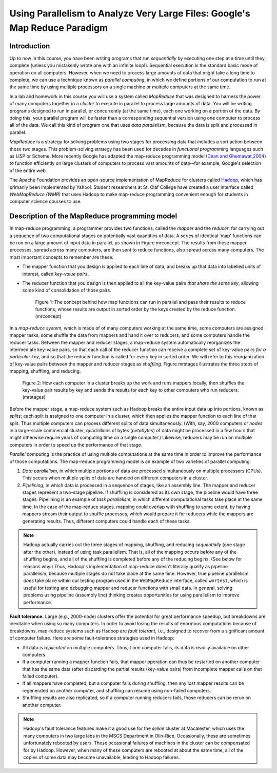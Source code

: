 Using Parallelism to Analyze Very Large Files: Google's Map Reduce Paradigm
============================================================================

Introduction
------------

Up to now in this course, you have been writing programs that run
*sequentially* by executing one step at a time until they complete
(unless you mistakenly wrote one with an infinite loop!).
Sequential execution is the standard basic mode of operation on all
computers. However, when we need to process large amounts of data
that might take a long time to complete, we can use a technique
known as *parallel computing*, in which we define portions of our
computation to run at the same time by using multiple processors on
a single machine or multiple computers at the same time.

In a lab and homework in this course you will use a system called
*MapReduce* that was designed to harness the power of many
computers together in a *cluster* to execute in parallel to process
large amounts of data. You will be writing programs designed to run
in parallel, or concurrently (at the same time), each one working
on a portion of the data. By doing this, your parallel program will
be faster than a corresponding sequential version using one
computer to process all of the data. We call this kind of program
one that uses *data parallelism*, because the data is split and
processed in parallel.

*MapReduce* is a strategy for solving problems using two stages for
processing data that includes a sort action between those two
stages. This problem-solving strategy has been used for decades in
*functional programming* languages such as LISP or Scheme. More
recently Google has adapted the map-reduce programming model
(`Dean and Ghemawat,2004 <http://labs.google.com/papers/mapreduce.html>`_)
to function efficiently on large clusters of computers to process
vast amounts of data--for example, Google's selection of the entire
web.

The Apache Foundation provides an open-source implementation of
MapReduce for clusters called
`Hadoop <http://hadoop.apache.org/core/>`_, which has primarily
been implemented by Yahoo!. Student researchers at St. Olaf College
have created a user interface called *WebMapReduce (WMR)* that uses
Hadoop to make map-reduce programming convenient enough for
students in computer science courses to use.

Description of the MapReduce programming model
----------------------------------------------

In map-reduce programming, a programmer provides two functions,
called the *mapper* and the *reducer*, for carrying out a sequence
of two computational stages on potentially vast quantities of data.
A series of identical 'map' functions can be run on a large amount
of input data in parallel, as shown in Figure mrconcept. The
results from these mapper processes, spread across many computers,
are then sent to reduce functions, also spread across many
computers. The most important concepts to remember are these:


-  The mapper function that you design is applied to each line of
   data, and breaks up that data into labelled units of interest,
   called *key-value pairs*.

-  The reducer function that you design is then applied to all the
   key-value pairs *that share the same key*, allowing some kind of
   consolidation of those pairs.


    |image|

    Figure 1: The concept behind how map functions can run in parallel and
    pass their results to reduce functions, whose results are output in
    sorted order by the keys created by the reduce function.(mrconcept)


In a *map-reduce system*, which is made of of many computers
working at the same time, some computers are assigned mapper tasks,
some shuffle the data from mappers and hand it over to reducers,
and some computers handle the reducer tasks. Between the mapper and
reducer stages, a map-reduce system automatically reorganizes the
intermediate key-value pairs, so that each call of the reducer
function can receive a complete set of key-value pairs
*for a particular key*, and so that the reducer function is called
for every key in sorted order. We will refer to this reorganization
of key-value pairs between the mapper and reducer stages as
*shuffling*. Figure mrstages illustrates the three steps of
mapping, shuffling, and reducing.

        |image1|

    Figure 2: How each computer in a cluster breaks up the work and runs
    mappers locally, then shuffles the key-value pair results by key and
    sends the results for each key to other computers who run reducers.(mrstages)



Before the mapper stage, a map-reduce system such as Hadoop breaks
the entire input data up into portions, known as *splits*; each
split is assigned to one computer in a cluster, which then applies
the mapper function to each line of that split. Thus,multiple
computers can process different splits of data simultaneously.
(With, say, 2000 computers or *nodes* in a large-scale commercial
cluster, quadrillions of bytes (*petabytes*) of data might be
processed in a few hours that might otherwise require years of
computing time on a single computer.) Likewise, reducers may be run
on multiple computers in order to speed up the performance of that
stage.

*Parallel computing* is the practice of using multiple computations
at the same time in order to improve the performance of those
computations. The map-reduce programming model is an example of two
varieties of parallel computing:


#. *Data parallelism*, in which multiple portions of data are
   processed simultaneously on multiple processors (CPUs). This occurs
   when multiple splits of data are handled on different computers in
   a cluster.

#. *Pipelining*, in which data is processed in a sequence of
   stages, like an assembly line. The mapper and reducer stages
   represent a two-stage pipeline. If shuffling is considered as its
   own stage, the pipeline would have three stages. Pipelining is an
   example of *task parallelism*, in which different computational
   tasks take place at the same time. In the case of the map-reduce
   stages, mapping could overlap with shuffling to some extent, by
   having mappers stream their output to shuffle processes, which
   would prepare it for reducers while the mappers are generating
   results. Thus, different computers could handle each of these
   tasks.


.. note:: Hadoop actually carries out the three stages of mapping,
            shuffling, and reducing *sequentially* (one stage after the other),
            instead of using task parallelism. That is, all of the mapping
            occurs before any of the shuffling begins, and all of the shuffling
            is completed before any of the reducing begins. (See below for
            reasons why.) Thus, Hadoop's implementation of map-reduce doesn't
            literally qualify as pipeline parallelism, because multiple stages
            do not take place at the same time. However, true pipeline
            parallelism *does* take place within our testing program used in
            the ``WebMapReduce`` interface, called ``wmrtest``, which is useful
            for testing and debugging mapper and reducer functions with small
            data. In general, solving problems using pipeline (assembly line)
            thinking creates opportunities for using parallelism to improve
            performance.

**Fault tolerance.** Large (e.g., 2000-node) clusters offer the
potential for great performance speedup, but breakdowns are
inevitable when using so many computers. In order to avoid losing
the results of enormous computations because of breakdowns,
map-reduce systems such as Hadoop are *fault tolerant*, i.e.,
designed to recover from a significant amount of computer failure.
Here are some fault-tolerance strategies used in Hadoop:


-  All data is *replicated* on multiple computers. Thus,if one
   computer fails, its data is readily available on other computers.

-  If a computer running a mapper function fails, that mapper
   operation can thus be restarted on another computer that has the
   same data (after discarding the partial results (key-value pairs)
   from incomplete mapper calls on that failed computer).

-  If all mappers have completed, but a computer fails during
   shuffling, then any lost mapper results can be regenerated on
   another computer, and shuffling can resume using non-failed
   computers.

-  Shuffling results are also replicated, so if a computer running
   reducers fails, those reducers can be rerun on another computer.


.. note:: Hadoop's fault tolerance features make it a good use for
            the *selkie* cluster at Macalester, which uses the many computers
            in two large labs in the MSCS Department in Olin-Rice.
            Occasionally, these are sometimes unfortunately rebooted by users.
            These occasional failures of machines in the cluster can be
            compensated for by Hadoop. However, when many of these computers
            are rebooted at about the same time, all of the copies of some data
            may become unavailable, leading to Hadoop failures.


.. |image| image:: MapReptduceConcept.jpg
.. |image1| image:: MapReduceStages.png

